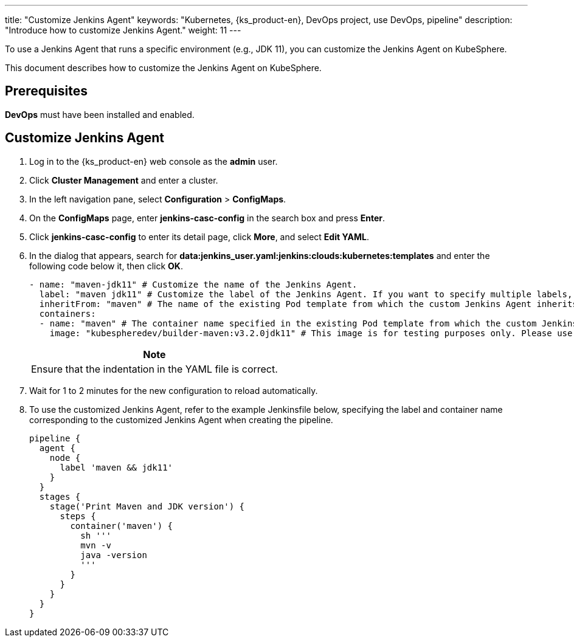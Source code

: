 ---
title: "Customize Jenkins Agent"
keywords: "Kubernetes, {ks_product-en}, DevOps project, use DevOps, pipeline"
description: "Introduce how to customize Jenkins Agent."
weight: 11
---

To use a Jenkins Agent that runs a specific environment (e.g., JDK 11), you can customize the Jenkins Agent on KubeSphere.

This document describes how to customize the Jenkins Agent on KubeSphere.

== Prerequisites

**DevOps** must have been installed and enabled.

== Customize Jenkins Agent

. Log in to the {ks_product-en} web console as the **admin** user.

. Click **Cluster Management** and enter a cluster.

. In the left navigation pane, select **Configuration** > **ConfigMaps**.

. On the **ConfigMaps** page, enter **jenkins-casc-config** in the search box and press **Enter**.

. Click **jenkins-casc-config** to enter its detail page, click **More**, and select **Edit YAML**.

. In the dialog that appears, search for **data:jenkins_user.yaml:jenkins:clouds:kubernetes:templates** and enter the following code below it, then click **OK**.
+
--
[,yaml]
----

- name: "maven-jdk11" # Customize the name of the Jenkins Agent.
  label: "maven jdk11" # Customize the label of the Jenkins Agent. If you want to specify multiple labels, separate them with spaces.
  inheritFrom: "maven" # The name of the existing Pod template from which the custom Jenkins Agent inherits.
  containers:
  - name: "maven" # The container name specified in the existing Pod template from which the custom Jenkins Agent inherits.
    image: "kubespheredev/builder-maven:v3.2.0jdk11" # This image is for testing purposes only. Please use your own image.
----

//note
[.admon.note,cols="a"]
|===
|Note

|
Ensure that the indentation in the YAML file is correct.

|===
--

. Wait for 1 to 2 minutes for the new configuration to reload automatically.

. To use the customized Jenkins Agent, refer to the example Jenkinsfile below, specifying the label and container name corresponding to the customized Jenkins Agent when creating the pipeline.
+
--

[,json]
----
pipeline {
  agent {
    node {
      label 'maven && jdk11'
    }
  }
  stages {
    stage('Print Maven and JDK version') {
      steps {
        container('maven') {
          sh '''
          mvn -v
          java -version
          '''
        }
      }
    }
  }
}
----
--